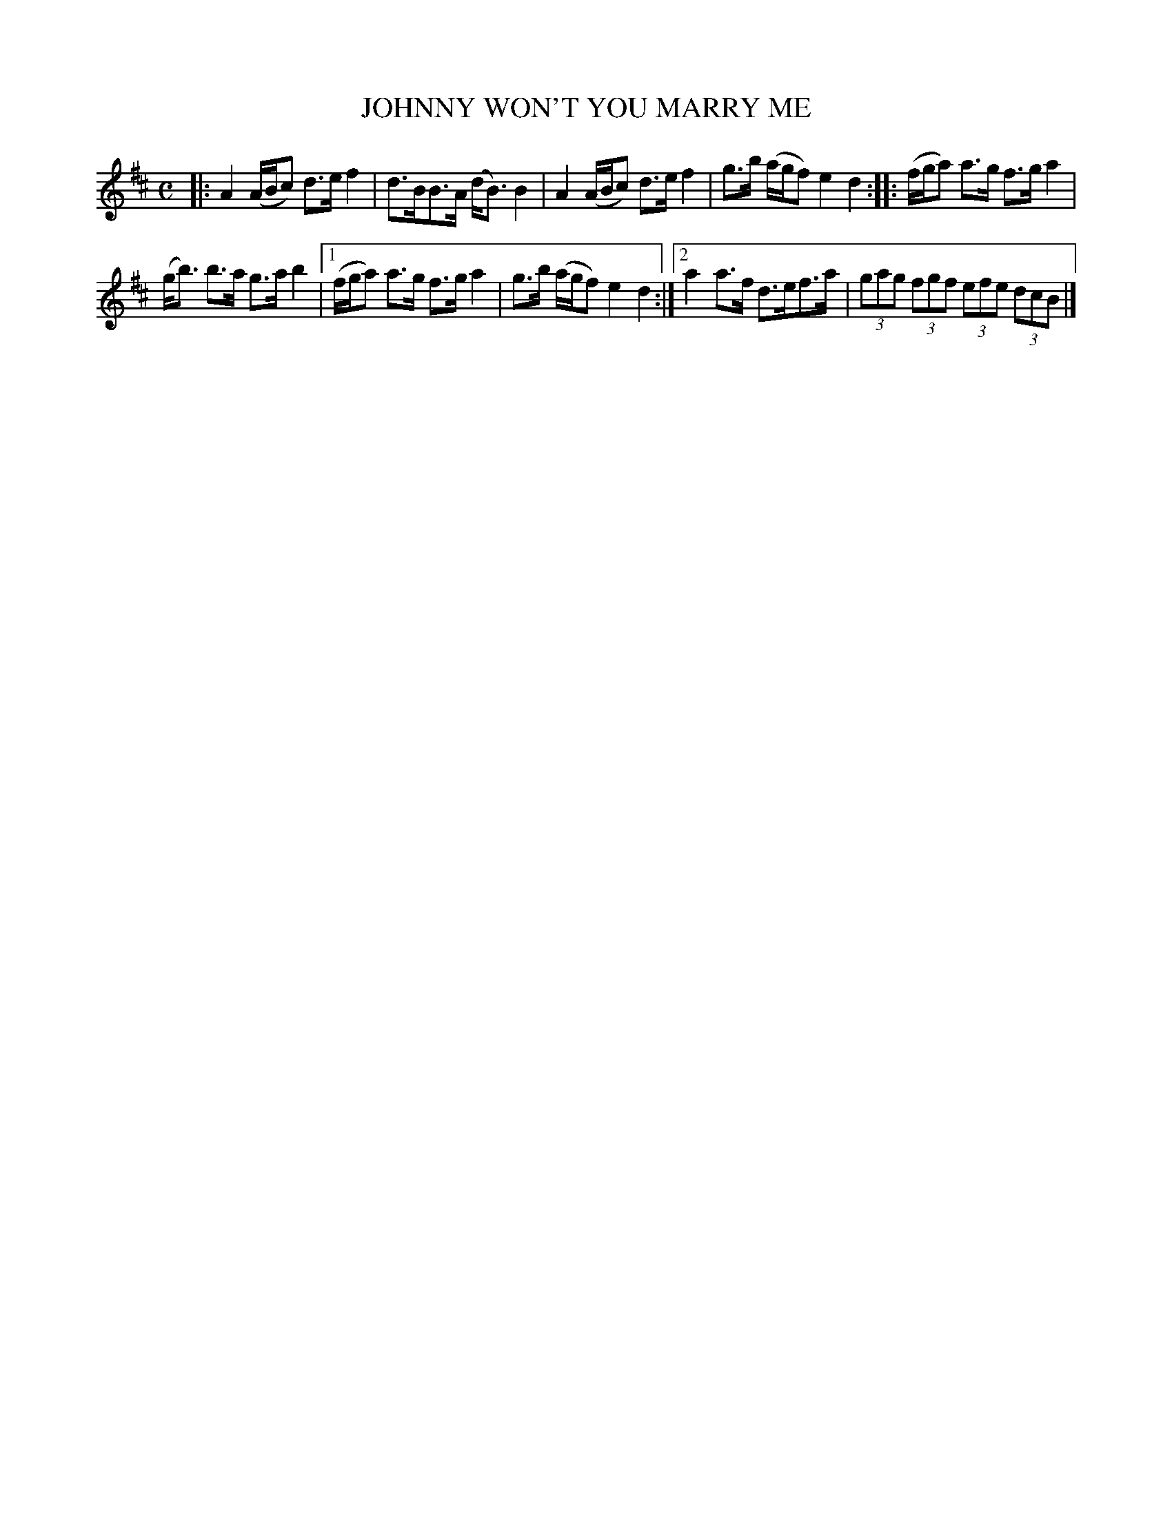X: 4048
T: JOHNNY WON'T YOU MARRY ME
R: Strathspey.
%R: strathspey
B: James Kerr "Merry Melodies" v.4 p.08 #48
Z: 2016 John Chambers <jc:trillian.mit.edu>
M: C
L: 1/8
K: D
|:\
A2 (A/B/c) d>ef2 | d>BB>A (d<B)B2 |\
A2 (A/B/c) d>ef2 | g>b (a/g/f) e2d2 ::\
(f/g/a) a>g f>ga2 |
(g<b) b>a g>ab2 |\
[1 (f/g/a) a>g f>ga2 | g>b (a/g/f) e2d2 :|\
[2 a2a>f d>ef>a | (3gag (3fgf (3efe (3dcB |]
